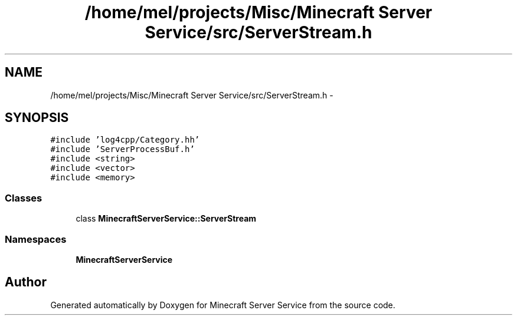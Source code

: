 .TH "/home/mel/projects/Misc/Minecraft Server Service/src/ServerStream.h" 3 "Wed Jun 8 2016" "Version 0.9.0" "Minecraft Server Service" \" -*- nroff -*-
.ad l
.nh
.SH NAME
/home/mel/projects/Misc/Minecraft Server Service/src/ServerStream.h \- 
.SH SYNOPSIS
.br
.PP
\fC#include 'log4cpp/Category\&.hh'\fP
.br
\fC#include 'ServerProcessBuf\&.h'\fP
.br
\fC#include <string>\fP
.br
\fC#include <vector>\fP
.br
\fC#include <memory>\fP
.br

.SS "Classes"

.in +1c
.ti -1c
.RI "class \fBMinecraftServerService::ServerStream\fP"
.br
.in -1c
.SS "Namespaces"

.in +1c
.ti -1c
.RI " \fBMinecraftServerService\fP"
.br
.in -1c
.SH "Author"
.PP 
Generated automatically by Doxygen for Minecraft Server Service from the source code\&.
